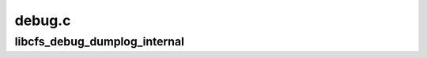 .. -*- coding: utf-8; mode: rst -*-

=======
debug.c
=======


.. _`libcfs_debug_dumplog_internal`:

libcfs_debug_dumplog_internal
=============================

.. c:function:: void libcfs_debug_dumplog_internal (void *arg)

    :param void \*arg:

        *undescribed*

